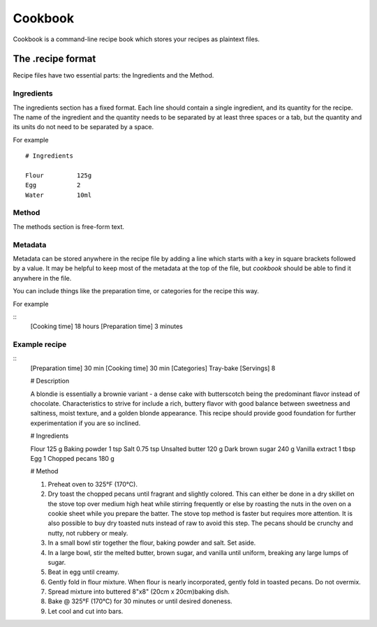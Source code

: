 Cookbook
========

Cookbook is a command-line recipe book which stores your recipes as plaintext files.


The .recipe format
------------------

Recipe files have two essential parts: the Ingredients and the Method.

Ingredients
~~~~~~~~~~~

The ingredients section has a fixed format.
Each line should contain a single ingredient, and its quantity for the recipe.
The name of the ingredient and the quantity needs to be separated by at least three spaces or a tab, but the quantity and its units do not need to be separated by a space.

For example
::
   # Ingredients

   Flour         125g
   Egg           2
   Water         10ml

Method
~~~~~~~

The methods section is free-form text.

Metadata
~~~~~~~~

Metadata can be stored anywhere in the recipe file by adding a line which starts with a key in square brackets followed by a value.
It may be helpful to keep most of the metadata at the top of the file, but `cookbook` should be able to find it anywhere in the file.

You can include things like the preparation time, or categories for the recipe this way.

For example

::
   [Cooking time] 18 hours
   [Preparation time] 3 minutes


Example recipe
~~~~~~~~~~~~~~

::
   [Preparation time] 30 min
   [Cooking time] 30 min
   [Categories] Tray-bake
   [Servings] 8

   # Description

   A blondie is essentially a brownie variant - a dense cake with butterscotch being the predominant flavor instead of chocolate. Characteristics to strive for include a rich, buttery flavor with good balance between sweetness and saltiness, moist texture, and a golden blonde appearance. This recipe should provide good foundation for further experimentation if you are so inclined.

   # Ingredients

   Flour			125 g
   Baking powder		1 tsp
   Salt   			0.75 tsp
   Unsalted butter		120 g
   Dark brown sugar	240 g
   Vanilla extract		1 tbsp
   Egg			1
   Chopped pecans		180 g

   # Method

   1. Preheat oven to 325°F (170°C).
   2. Dry toast the chopped pecans until fragrant and slightly colored. This can either be done in a dry skillet on the stove top over medium high heat while stirring frequently or else by roasting the nuts in the oven on a cookie sheet while you prepare the batter. The stove top method is faster but requires more attention. It is also possible to buy dry toasted nuts instead of raw to avoid this step. The pecans should be crunchy and nutty, not rubbery or mealy.
   3. In a small bowl stir together the flour, baking powder and salt. Set aside.
   4. In a large bowl, stir the melted butter, brown sugar, and vanilla until uniform, breaking any large lumps of sugar.
   5. Beat in egg until creamy.
   6. Gently fold in flour mixture. When flour is nearly incorporated, gently fold in toasted pecans. Do not overmix.
   7. Spread mixture into buttered 8"x8" (20cm x 20cm)baking dish.
   8. Bake @ 325°F (170°C) for 30 minutes or until desired doneness.
   9. Let cool and cut into bars.
